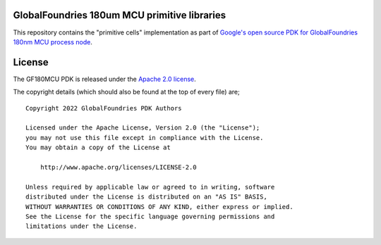 GlobalFoundries 180um MCU primitive libraries
=============================================

This repository contains the "primitive cells" implementation as part of
`Google's open source PDK for GlobalFoundries 180nm MCU process node <https://github.com/google/gf180mcu-pdk>`_.

License
=======

The GF180MCU PDK is released under the `Apache 2.0 license <https://github.com/google/skywater-pdk/blob/master/LICENSE>`_.

The copyright details (which should also be found at the top of every file) are;

::

   Copyright 2022 GlobalFoundries PDK Authors

   Licensed under the Apache License, Version 2.0 (the "License");
   you may not use this file except in compliance with the License.
   You may obtain a copy of the License at

       http://www.apache.org/licenses/LICENSE-2.0

   Unless required by applicable law or agreed to in writing, software
   distributed under the License is distributed on an "AS IS" BASIS,
   WITHOUT WARRANTIES OR CONDITIONS OF ANY KIND, either express or implied.
   See the License for the specific language governing permissions and
   limitations under the License.

